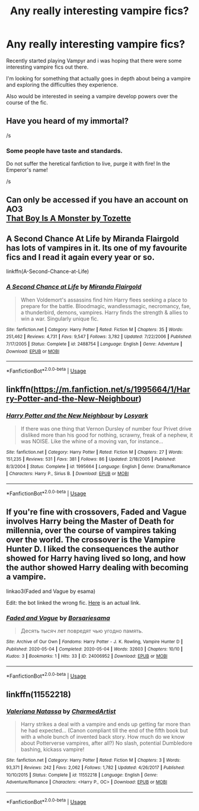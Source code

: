 #+TITLE: Any really interesting vampire fics?

* Any really interesting vampire fics?
:PROPERTIES:
:Author: Fera86
:Score: 15
:DateUnix: 1588854842.0
:DateShort: 2020-May-07
:FlairText: Request
:END:
Recently started playing Vampyr and i was hoping that there were some interesting vampire fics out there.

I'm looking for something that actually goes in depth about being a vampire and exploring the difficulties they experience.

Also would be interested in seeing a vampire develop powers over the course of the fic.


** Have you heard of my immortal?

/s
:PROPERTIES:
:Author: Ryxlwyx
:Score: 6
:DateUnix: 1588877127.0
:DateShort: 2020-May-07
:END:

*** Some people have taste and standards.

Do not suffer the heretical fanfiction to live, purge it with fire! In the Emperor's name!

/s
:PROPERTIES:
:Author: acelenny
:Score: 2
:DateUnix: 1588881909.0
:DateShort: 2020-May-08
:END:


** Can only be accessed if you have an account on AO3\\
[[https://archiveofourown.org/works/3334649][That Boy Is A Monster by Tozette]]
:PROPERTIES:
:Author: aMiserable_creature
:Score: 3
:DateUnix: 1588869130.0
:DateShort: 2020-May-07
:END:


** A Second Chance At Life by Miranda Flairgold has lots of vampires in it. Its one of my favourite fics and I read it again every year or so.

linkffn(A-Second-Chance-at-Life)
:PROPERTIES:
:Score: 3
:DateUnix: 1588891445.0
:DateShort: 2020-May-08
:END:

*** [[https://www.fanfiction.net/s/2488754/1/][*/A Second Chance at Life/*]] by [[https://www.fanfiction.net/u/100447/Miranda-Flairgold][/Miranda Flairgold/]]

#+begin_quote
  When Voldemort's assassins find him Harry flees seeking a place to prepare for the battle. Bloodmagic, wandlessmagic, necromancy, fae, a thunderbird, demons, vampires. Harry finds the strength & allies to win a war. Singularly unique fic.
#+end_quote

^{/Site/:} ^{fanfiction.net} ^{*|*} ^{/Category/:} ^{Harry} ^{Potter} ^{*|*} ^{/Rated/:} ^{Fiction} ^{M} ^{*|*} ^{/Chapters/:} ^{35} ^{*|*} ^{/Words/:} ^{251,462} ^{*|*} ^{/Reviews/:} ^{4,731} ^{*|*} ^{/Favs/:} ^{9,547} ^{*|*} ^{/Follows/:} ^{3,782} ^{*|*} ^{/Updated/:} ^{7/22/2006} ^{*|*} ^{/Published/:} ^{7/17/2005} ^{*|*} ^{/Status/:} ^{Complete} ^{*|*} ^{/id/:} ^{2488754} ^{*|*} ^{/Language/:} ^{English} ^{*|*} ^{/Genre/:} ^{Adventure} ^{*|*} ^{/Download/:} ^{[[http://www.ff2ebook.com/old/ffn-bot/index.php?id=2488754&source=ff&filetype=epub][EPUB]]} ^{or} ^{[[http://www.ff2ebook.com/old/ffn-bot/index.php?id=2488754&source=ff&filetype=mobi][MOBI]]}

--------------

*FanfictionBot*^{2.0.0-beta} | [[https://github.com/tusing/reddit-ffn-bot/wiki/Usage][Usage]]
:PROPERTIES:
:Author: FanfictionBot
:Score: 1
:DateUnix: 1588891458.0
:DateShort: 2020-May-08
:END:


** linkffn([[https://m.fanfiction.net/s/1995664/1/Harry-Potter-and-the-New-Neighbour]])
:PROPERTIES:
:Author: MTheLoud
:Score: 2
:DateUnix: 1588872248.0
:DateShort: 2020-May-07
:END:

*** [[https://www.fanfiction.net/s/1995664/1/][*/Harry Potter and the New Neighbour/*]] by [[https://www.fanfiction.net/u/12819/Losyark][/Losyark/]]

#+begin_quote
  If there was one thing that Vernon Dursley of number four Privet drive disliked more than his good for nothing, scrawny, freak of a nephew, it was NOISE. Like the whine of a moving van, for instance...
#+end_quote

^{/Site/:} ^{fanfiction.net} ^{*|*} ^{/Category/:} ^{Harry} ^{Potter} ^{*|*} ^{/Rated/:} ^{Fiction} ^{M} ^{*|*} ^{/Chapters/:} ^{27} ^{*|*} ^{/Words/:} ^{151,235} ^{*|*} ^{/Reviews/:} ^{531} ^{*|*} ^{/Favs/:} ^{381} ^{*|*} ^{/Follows/:} ^{86} ^{*|*} ^{/Updated/:} ^{2/18/2005} ^{*|*} ^{/Published/:} ^{8/3/2004} ^{*|*} ^{/Status/:} ^{Complete} ^{*|*} ^{/id/:} ^{1995664} ^{*|*} ^{/Language/:} ^{English} ^{*|*} ^{/Genre/:} ^{Drama/Romance} ^{*|*} ^{/Characters/:} ^{Harry} ^{P.,} ^{Sirius} ^{B.} ^{*|*} ^{/Download/:} ^{[[http://www.ff2ebook.com/old/ffn-bot/index.php?id=1995664&source=ff&filetype=epub][EPUB]]} ^{or} ^{[[http://www.ff2ebook.com/old/ffn-bot/index.php?id=1995664&source=ff&filetype=mobi][MOBI]]}

--------------

*FanfictionBot*^{2.0.0-beta} | [[https://github.com/tusing/reddit-ffn-bot/wiki/Usage][Usage]]
:PROPERTIES:
:Author: FanfictionBot
:Score: 1
:DateUnix: 1588872264.0
:DateShort: 2020-May-07
:END:


** If you're fine with crossovers, Faded and Vague involves Harry being the Master of Death for millennia, over the course of vampires taking over the world. The crossover is the Vampire Hunter D. I liked the consequences the author showed for Harry having lived so long, and how the author showed Harry dealing with becoming a vampire.

linkao3(Faded and Vague by esama)

Edit: the bot linked the wrong fic. [[https://archiveofourown.org/works/11586117/chapters/26037546][Here]] is an actual link.
:PROPERTIES:
:Author: readgirl52
:Score: 2
:DateUnix: 1588876038.0
:DateShort: 2020-May-07
:END:

*** [[https://archiveofourown.org/works/24006952][*/Faded and Vague/*]] by [[https://www.archiveofourown.org/users/Borsari/pseuds/Borsari/users/esama/pseuds/esama][/Borsariesama/]]

#+begin_quote
  Десять тысяч лет повредят чью угодно память.
#+end_quote

^{/Site/:} ^{Archive} ^{of} ^{Our} ^{Own} ^{*|*} ^{/Fandoms/:} ^{Harry} ^{Potter} ^{-} ^{J.} ^{K.} ^{Rowling,} ^{Vampire} ^{Hunter} ^{D} ^{*|*} ^{/Published/:} ^{2020-05-04} ^{*|*} ^{/Completed/:} ^{2020-05-04} ^{*|*} ^{/Words/:} ^{32603} ^{*|*} ^{/Chapters/:} ^{10/10} ^{*|*} ^{/Kudos/:} ^{3} ^{*|*} ^{/Bookmarks/:} ^{1} ^{*|*} ^{/Hits/:} ^{33} ^{*|*} ^{/ID/:} ^{24006952} ^{*|*} ^{/Download/:} ^{[[https://archiveofourown.org/downloads/24006952/Faded%20and%20Vague.epub?updated_at=1588618564][EPUB]]} ^{or} ^{[[https://archiveofourown.org/downloads/24006952/Faded%20and%20Vague.mobi?updated_at=1588618564][MOBI]]}

--------------

*FanfictionBot*^{2.0.0-beta} | [[https://github.com/tusing/reddit-ffn-bot/wiki/Usage][Usage]]
:PROPERTIES:
:Author: FanfictionBot
:Score: 1
:DateUnix: 1588876068.0
:DateShort: 2020-May-07
:END:


** linkffn(11552218)
:PROPERTIES:
:Author: Thomaz588
:Score: 2
:DateUnix: 1588881496.0
:DateShort: 2020-May-08
:END:

*** [[https://www.fanfiction.net/s/11552218/1/][*/Valeriana Natassa/*]] by [[https://www.fanfiction.net/u/5003743/CharmedArtist][/CharmedArtist/]]

#+begin_quote
  Harry strikes a deal with a vampire and ends up getting far more than he had expected... (Canon compliant till the end of the fifth book but with a whole bunch of invented back story. How much do we know about Potterverse vampires, after all?) No slash, potential Dumbledore bashing, kickass vampire!
#+end_quote

^{/Site/:} ^{fanfiction.net} ^{*|*} ^{/Category/:} ^{Harry} ^{Potter} ^{*|*} ^{/Rated/:} ^{Fiction} ^{M} ^{*|*} ^{/Chapters/:} ^{3} ^{*|*} ^{/Words/:} ^{93,371} ^{*|*} ^{/Reviews/:} ^{242} ^{*|*} ^{/Favs/:} ^{2,062} ^{*|*} ^{/Follows/:} ^{1,782} ^{*|*} ^{/Updated/:} ^{4/26/2017} ^{*|*} ^{/Published/:} ^{10/10/2015} ^{*|*} ^{/Status/:} ^{Complete} ^{*|*} ^{/id/:} ^{11552218} ^{*|*} ^{/Language/:} ^{English} ^{*|*} ^{/Genre/:} ^{Adventure/Romance} ^{*|*} ^{/Characters/:} ^{<Harry} ^{P.,} ^{OC>} ^{*|*} ^{/Download/:} ^{[[http://www.ff2ebook.com/old/ffn-bot/index.php?id=11552218&source=ff&filetype=epub][EPUB]]} ^{or} ^{[[http://www.ff2ebook.com/old/ffn-bot/index.php?id=11552218&source=ff&filetype=mobi][MOBI]]}

--------------

*FanfictionBot*^{2.0.0-beta} | [[https://github.com/tusing/reddit-ffn-bot/wiki/Usage][Usage]]
:PROPERTIES:
:Author: FanfictionBot
:Score: 1
:DateUnix: 1588881514.0
:DateShort: 2020-May-08
:END:
